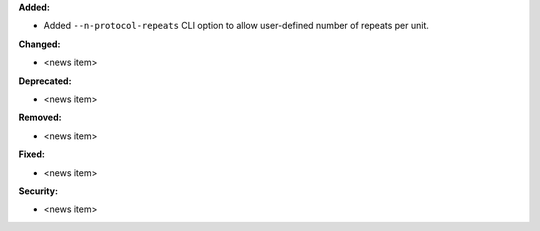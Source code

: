 **Added:**

* Added ``--n-protocol-repeats`` CLI option to allow user-defined number of repeats per unit.

**Changed:**

* <news item>

**Deprecated:**

* <news item>

**Removed:**

* <news item>

**Fixed:**

* <news item>

**Security:**

* <news item>
